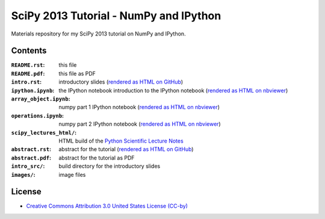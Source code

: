 SciPy 2013 Tutorial - NumPy and IPython
=======================================

Materials repository for my SciPy 2013 tutorial on NumPy and IPython.

Contents
--------

:``README.rst``:           this file
:``README.pdf``:           this file as PDF
:``intro.rst``:            introductory slides (`rendered as HTML on GitHub
                           <http://git.io/-1PxAg>`_)
:``ipython.ipynb``:        the IPython notebook introduction to the IPython notebook (`rendered as HTML on nbviewer <http://krzz.de/50>`_)
:``array_object.ipynb``:   numpy part 1 IPython notebook (`rendered as HTML on nbviewer <http://krzz.de/4X>`_)
:``operations.ipynb``:     numpy part 2 IPython notebook (`rendered as HTML on nbviewer <http://krzz.de/4Y>`_)
:``scipy_lectures_html/``: HTML build of the `Python Scientific Lecture Notes <http://scipy-lectures.github.io/>`_
:``abstract.rst``:         abstract for the tutorial (`rendered as HTML on GitHub
                           <http://git.io/dxcpqA>`_)
:``abstract.pdf``:         abstract for the tutorial as PDF
:``intro_src/``:           build directory for the introductory slides
:``images/``:              image files

License
-------

* `Creative Commons Attribution 3.0 United States License (CC-by) <http://creativecommons.org/licenses/by/3.0/us/>`_

